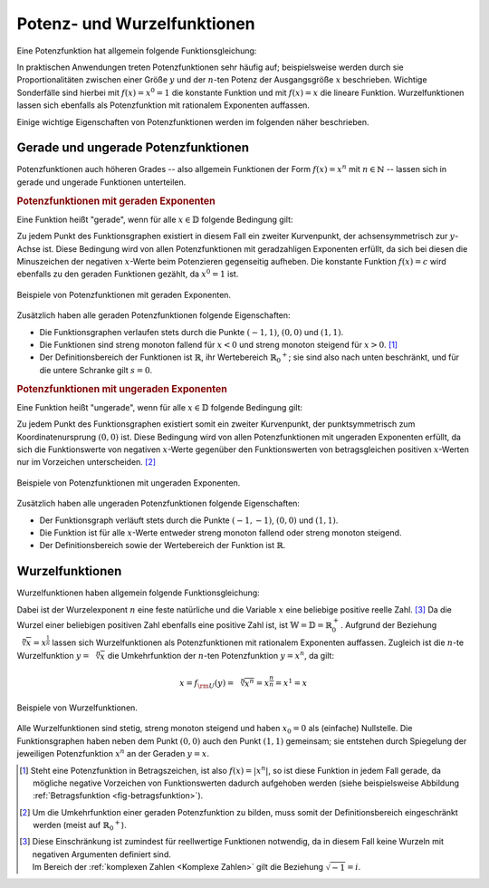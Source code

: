 
.. index:: Potenzfunktion
.. _Potenz- und Wurzelfunktionen:

Potenz- und Wurzelfunktionen
============================

Eine Potenzfunktion hat allgemein folgende Funktionsgleichung:

.. math::
    :label: eqn-potenzfunktion
    
    f(x) = x^n

In praktischen Anwendungen treten Potenzfunktionen sehr häufig auf;
beispielsweise werden durch sie Proportionalitäten zwischen einer Größe
:math:`y` und der :math:`n`-ten Potenz der Ausgangsgröße :math:`x` beschrieben.
Wichtige Sonderfälle sind hierbei mit :math:`f(x)=x^0 = 1` die konstante
Funktion und mit :math:`f(x)=x` die lineare Funktion. Wurzelfunktionen lassen
sich ebenfalls als Potenzfunktion mit rationalem Exponenten auffassen.

Einige wichtige Eigenschaften von Potenzfunktionen werden im folgenden näher
beschrieben.


.. _Gerade und ungerade Potenzfunktionen:

Gerade und ungerade Potenzfunktionen
------------------------------------

Potenzfunktionen auch höheren Grades -- also allgemein Funktionen der Form
:math:`f(x) = x^n` mit :math:`n \in \mathbb{N}` -- lassen sich in gerade und
ungerade Funktionen unterteilen.

.. rubric:: Potenzfunktionen mit geraden Exponenten

Eine Funktion heißt "gerade", wenn für alle :math:`x \in \mathbb{D}` folgende
Bedingung gilt:

.. math::
    :label: eqn-gerade-funktion
  
    f(-x) = f(x)

Zu jedem Punkt des Funktionsgraphen existiert in diesem Fall ein zweiter
Kurvenpunkt, der achsensymmetrisch zur :math:`y`-Achse ist. Diese Bedingung
wird von allen Potenzfunktionen mit geradzahligen Exponenten erfüllt, da sich
bei diesen die Minuszeichen der negativen :math:`x`-Werte beim Potenzieren
gegenseitig aufheben. Die konstante Funktion :math:`f(x)=c` wird ebenfalls zu
den geraden Funktionen gezählt, da :math:`x^0 = 1` ist.

.. figure:: ../../pics/analysis/potenzfunktionen-mit-geraden-exponenten.png
    :width: 60%
    :align: center
    :name: fig-potenzfunktionen-gerade
    :alt:  fig-potenzfunktionen-gerade

    Beispiele von Potenzfunktionen mit geraden Exponenten.

    .. only:: html

        :download:`SVG: Potenzfunktionen mit geraden Exponenten
        <../../pics/analysis/potenzfunktionen-mit-geraden-exponenten.svg>`

Zusätzlich haben alle geraden Potenzfunktionen folgende Eigenschaften:

* Die Funktionsgraphen verlaufen stets durch die Punkte :math:`(-1,1)`,
  :math:`(0,0)` und :math:`(1,1)`.

* Die Funktionen sind streng monoton fallend für :math:`x < 0` und streng monoton
  steigend für :math:`x > 0`. [#]_ 

* Der Definitionsbereich der Funktionen ist :math:`\mathbb{R}`, ihr Wertebereich
  :math:`\mathbb{R}_0 ^{+}`; sie sind also nach unten beschränkt, und für die untere
  Schranke gilt :math:`s=0`.

.. rubric:: Potenzfunktionen mit ungeraden Exponenten

Eine Funktion heißt "ungerade", wenn für alle :math:`x \in \mathbb{D}`
folgende Bedingung gilt:

.. math::
    :label: eqn-ungerade-funktion
  
    -f(-x) = f(x)

Zu jedem Punkt des Funktionsgraphen existiert somit ein zweiter Kurvenpunkt,
der punktsymmetrisch zum Koordinatenursprung :math:`(0,0)` ist. Diese
Bedingung wird von allen Potenzfunktionen mit ungeraden Exponenten erfüllt,
da sich die Funktionswerte von negativen :math:`x`-Werte gegenüber den
Funktionswerten von betragsgleichen positiven :math:`x`-Werten nur im
Vorzeichen unterscheiden. [#]_

.. figure:: ../../pics/analysis/potenzfunktionen-mit-ungeraden-exponenten.png
    :width: 60%
    :align: center
    :name: fig-potenzfunktionen-ungerade
    :alt:  fig-potenzfunktionen-ungerade

    Beispiele von Potenzfunktionen mit ungeraden Exponenten.

    .. only:: html

        :download:`SVG: Potenzfunktionen mit ungeraden Exponenten
        <../../pics/analysis/potenzfunktionen-mit-ungeraden-exponenten.svg>`


Zusätzlich haben alle ungeraden Potenzfunktionen folgende Eigenschaften:

* Der Funktionsgraph verläuft stets durch die Punkte :math:`(-1,-1)`,
  :math:`(0,0)` und :math:`(1,1)`.

* Die Funktion ist für alle :math:`x`-Werte entweder streng monoton fallend oder streng monoton
  steigend.

* Der Definitionsbereich sowie der Wertebereich der Funktion ist :math:`\mathbb{R}`.

.. _Wurzelfunktionen:

Wurzelfunktionen
----------------
  
Wurzelfunktionen haben allgemein folgende Funktionsgleichung:

.. math::
    :label: eqn-wurzelfunktion
    
    f(x) = \sqrt[n]{x}

Dabei ist der Wurzelexponent :math:`n` eine feste natürliche und die Variable
:math:`x` eine beliebige positive reelle Zahl. [#]_ Da die Wurzel einer beliebigen
positiven Zahl ebenfalls eine positive Zahl ist, ist :math:`\mathbb{W} =
\mathbb{D} = \mathbb{R}_0^{+}`.
Aufgrund der Beziehung :math:`\sqrt[n]{x} = x ^{\frac{1}{n}}` lassen sich
Wurzelfunktionen als Potenzfunktionen mit rationalem Exponenten auffassen.
Zugleich ist die :math:`n`-te Wurzelfunktion :math:`y=\sqrt[n]{x}` die
Umkehrfunktion der :math:`n`-ten Potenzfunktion :math:`y = x^n`, da gilt:

.. math::
    
    x = f _{\rm{U}}(y) = \sqrt[n]{x^n} = x ^{\frac{n}{n}} = x^1 = x

.. figure:: ../../pics/analysis/wurzelfunktionen.png
    :width: 60%
    :align: center
    :name: fig-wurzelfunktionen
    :alt:  fig-wurzelfunktionen

    Beispiele von Wurzelfunktionen.

    .. only:: html

        :download:`SVG: Wurzelfunktionen
        <../../pics/analysis/wurzelfunktionen.svg>`

Alle Wurzelfunktionen sind stetig, streng monoton steigend und haben :math:`x_0
= 0` als (einfache) Nullstelle. Die Funktionsgraphen haben neben dem Punkt
:math:`(0,0)` auch den Punkt :math:`(1,1)` gemeinsam; sie entstehen durch
Spiegelung der jeweiligen Potenzfunktion :math:`x^n` an der Geraden :math:`y=x`.

.. raw:: html

    <hr />
    
.. only:: html

    .. rubric:: Anmerkungen:

.. [#] Steht eine Potenzfunktion in Betragszeichen, ist also :math:`f(x) =
    |x^n|`, so ist diese Funktion in jedem Fall gerade, da mögliche negative
    Vorzeichen von Funktionswerten dadurch aufgehoben werden (siehe
    beispielsweise Abbildung :ref:`Betragsfunktion <fig-betragsfunktion>`).

.. [#] Um die Umkehrfunktion einer geraden Potenzfunktion zu bilden, muss somit
    der Definitionsbereich eingeschränkt werden (meist auf :math:`\mathbb{R}_0
    ^{+}`).
    
.. [#] | Diese Einschränkung ist zumindest für reellwertige Funktionen
         notwendig, da in diesem Fall keine Wurzeln mit negativen Argumenten
         definiert sind. 
    | Im Bereich der :ref:`komplexen Zahlen <Komplexe Zahlen>`
      gilt die Beziehung :math:`\sqrt{-1} = i`.


